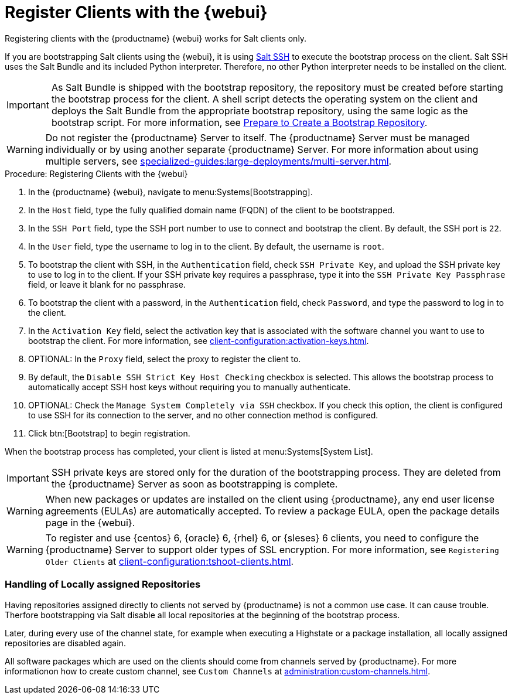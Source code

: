 [[registering.clients.webui]]
= Register Clients with the {webui}

Registering clients with the {productname} {webui} works for Salt clients only.

If you are bootstrapping Salt clients using the {webui}, it is using xref:specialized-guides:salt/salt-ssh.adoc[Salt SSH] to execute the bootstrap process on the client.
Salt SSH uses the Salt Bundle and its included Python interpreter. Therefore, no other Python interpreter needs to be installed on the client.

[IMPORTANT]
====
As Salt Bundle is shipped with the bootstrap repository, the repository must be created before starting the bootstrap process for the client.
A shell script detects the operating system on the client and deploys the Salt Bundle from the appropriate bootstrap repository, using the same logic as the bootstrap script.
For more information, see xref:client-configuration:bootstrap-repository.adoc#_prepare_to_create_a_bootstrap_repository[Prepare to Create a Bootstrap Repository].
====

[WARNING]
====
Do not register the {productname} Server to itself.
The {productname} Server must be managed individually or by using another separate {productname} Server.
For more information about using multiple servers, see xref:specialized-guides:large-deployments/multi-server.adoc[].
====



.Procedure: Registering Clients with the {webui}

. In the {productname} {webui}, navigate to menu:Systems[Bootstrapping].
. In the [guimenu]``Host`` field, type the fully qualified domain name (FQDN) of the client to be bootstrapped.
. In the [guimenu]``SSH Port`` field, type the SSH port number to use to connect and bootstrap the client.
    By default, the SSH  port is [systemitem]``22``.
. In the [guimenu]``User`` field, type the username to log in to the client.
    By default, the username is [systemitem]``root``.
. To bootstrap the client with SSH, in the [guimenu]``Authentication`` field, check [guimenu]``SSH Private Key``, and upload the SSH private key to use to log in to the client.
    If your SSH private key requires a passphrase, type it into the [guimenu]``SSH Private Key Passphrase`` field, or leave it blank for no passphrase.
. To bootstrap the client with a password, in the [guimenu]``Authentication`` field, check [guimenu]``Password``, and type the password to log in to the client.
. In the [guimenu]``Activation Key`` field, select the activation key that is associated with the software channel you want to use to bootstrap the client.
    For more information, see xref:client-configuration:activation-keys.adoc[].
. OPTIONAL: In the [guimenu]``Proxy`` field, select the proxy to register the client to.
. By default, the [guimenu]``Disable SSH Strict Key Host Checking`` checkbox is selected.
    This allows the bootstrap process to automatically accept SSH host keys without requiring you to manually authenticate.
. OPTIONAL: Check the [guimenu]``Manage System Completely via SSH`` checkbox.
    If you check this option, the client is configured to use SSH for its connection to the server, and no other connection method is configured.
. Click btn:[Bootstrap] to begin registration.

When the bootstrap process has completed, your client is listed at menu:Systems[System List].


[IMPORTANT]
====
SSH private keys are stored only for the duration of the bootstrapping process.
They are deleted from the {productname} Server as soon as bootstrapping is complete.
====


[WARNING]
====
When new packages or updates are installed on the client using {productname}, any end user license agreements (EULAs) are automatically accepted.
To review a package EULA, open the package details page in the {webui}.
====


[WARNING]
====
To register and use {centos}{nbsp}6, {oracle}{nbsp}6, {rhel}{nbsp}6, or {sleses}{nbsp}6 clients, you need to configure the {productname} Server to support older types of SSL encryption.
For more information, see ``Registering Older Clients`` at xref:client-configuration:tshoot-clients.adoc[].
====

=== Handling of Locally assigned Repositories

Having repositories assigned directly to clients not served by {productname} is not a common use case.
It can cause trouble.
Therfore bootstrapping via Salt disable all local repositories at the beginning of the bootstrap process.

Later, during every use of the channel state, for example when executing a Highstate or a package installation, all locally assigned repositories are disabled again.

All software packages which are used on the clients should come from channels served by {productname}.
For more informationon how to create custom channel, see ``Custom Channels`` at xref:administration:custom-channels.adoc[].
